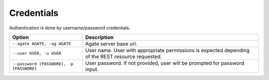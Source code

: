Credentials
-----------

Authentication is done by username/password credentials.

======================================== ====================================
Option                                   Description
======================================== ====================================
``--agate AGATE, -ag AGATE``             Agate server base url.
``--user USER, -u USER``                 User name. User with appropriate permissions is expected depending of the REST resource requested.
``--password [PASSWORD], -p [PASSWORD]`` User password. If not provided, user will be prompted for password input.
======================================== ====================================
